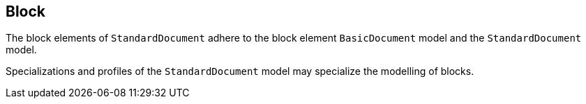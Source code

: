 
[[standardsblock]]
== Block

The block elements of `StandardDocument` adhere to the block element
`BasicDocument` model and the `StandardDocument` model.

Specializations and profiles of the `StandardDocument` model may
specialize the modelling of blocks.

